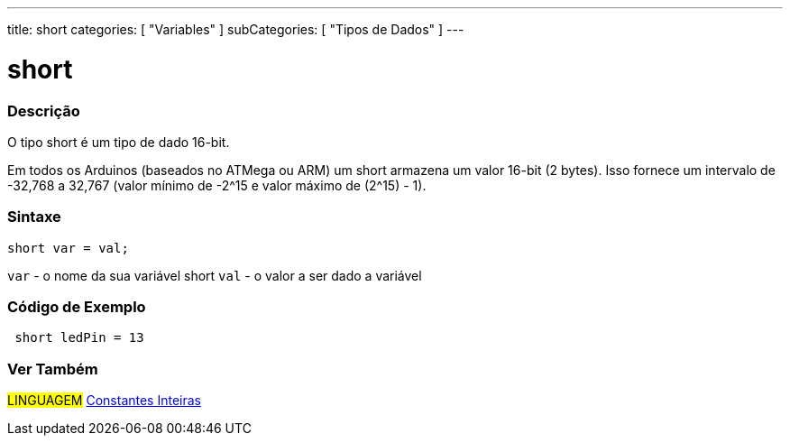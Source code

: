 ---
title: short
categories: [ "Variables" ]
subCategories: [ "Tipos de Dados" ]
---

= short

// OVERVIEW SECTION STARTS
[#overview]
--

[float]
=== Descrição
O tipo short é um tipo de dado 16-bit.

Em todos os Arduinos (baseados no ATMega ou ARM) um short armazena um valor 16-bit (2 bytes). Isso fornece um intervalo de -32,768 a 32,767 (valor mínimo de -2^15 e valor máximo de (2^15) - 1).
[%hardbreaks]

[float]
=== Sintaxe
`short var = val;`

`var` - o nome da sua variável short
`val` - o valor a ser dado a variável
--
// OVERVIEW SECTION ENDS

// HOW TO USE SECTION STARTS
[#howtouse]
--

[float]
=== Código de Exemplo
// Describe what the example code is all about and add relevant code   ►►►►► THIS SECTION IS MANDATORY ◄◄◄◄◄


[source,arduino]
----
 short ledPin = 13
----

--
// HOW TO USE SECTION ENDS


// SEE ALSO SECTION STARTS
[#see_also]
--

[float]
=== Ver Também

[role="language"]
#LINGUAGEM# link:../../constants/integerconstants[Constantes Inteiras] +

--
// SEE ALSO SECTION ENDS
